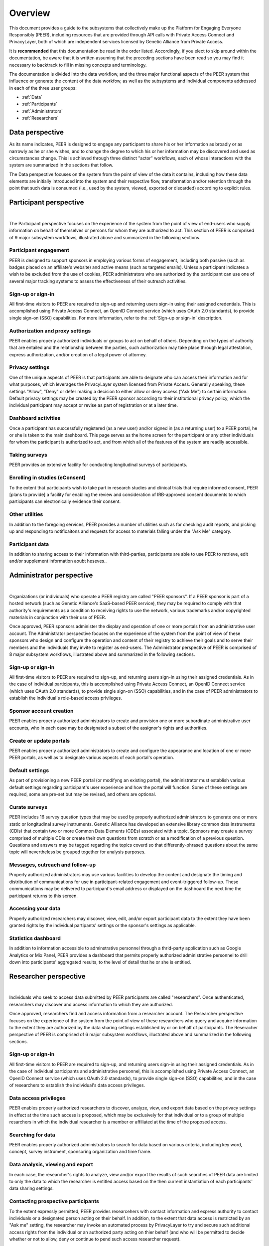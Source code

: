 .. _Overview:

Overview
========

This document provides a guide to the subsystems that collectively make up the Platform for Engaging Everyone Responsibly (PEER), including resources that are provided through API calls with Private Access Connect and PrivacyLayer, both of which are independent services licensed by Genetic Alliance from Private Access.

It is **recommended** that this documentation be read in the order listed.  Accordingly, if you elect to skip around within the documentation, be aware that it is written assuming that the preceding sections have been read so you may find it necessary to backtrack to fill in missing concepts and terminology.

The documentation is divided into the data workflow, and the three major functional aspects of the PEER system that influence or generate the content of the data workfow, as well as the subsystems and individual components addressed in each of the three user groups:

* :ref:`Data`

* :ref:`Participants`

* :ref:`Administrators`

* :ref:`Researchers`

.. _Data:

Data perspective
~~~~~~~~~~~~~~~~

As its name indicates, PEER is designed to engage any participant to share his or her information as broadly or as narrowly as he or she wishes, and to change the degree to which his or her information may be discovered and used as circumstances change.  This is achieved through three distinct "actor" workflows, each of whose interactions with the system are summarized in the sections that follow.  

The Data perspective focuses on the system from the point of view of the data it contains, including how these data elements are initially introduced into the system and their respective flow, transformation and/or retention through the point that such data is consumed (i.e., used by the system, viewed, exported or discarded) according to explicit rules.


.. _Participants:

Participant perspective
~~~~~~~~~~~~~~~~~~~~~~~

.. image:: https://s3.amazonaws.com/peer-downloads/images/TechDocs/Participant+Overview.png
    :alt: Participant Overview Illustration
| 
The Participant perspective focuses on the experience of the system from the point of view of end-users who supply information on behalf of themselves or persons for whom they are authorized to act.  This section of PEER is comprised of 9 major subsystem workflows, illustrated above and summarized in the following sections. 

======================
Participant engagement 
======================

PEER is designed to support sponsors in employing various forms of engagement, including both passive (such as badges placed on an affiliate's website) and active means (such as targeted emails).  Unless a participant indicates a wish to be excluded from the use of cookies, PEER administrators who are authorized by the participant can use one of several major tracking systems to assess the effectiveness of their outreach activities.

==================
Sign-up or sign-in 
==================

All first-time visitors to PEER are required to sign-up and returning users sign-in using their assigned credentials.  This is accomplished using Private Access Connect, an OpenID Connect service (which uses OAuth 2.0 standards), to provide single sign-on (SSO) capabilities.   For more information, refer to the :ref:`Sign-up or sign-in` description.

================================
Authorization and proxy settings 
================================

PEER enables properly authorized individuals or groups to act on behalf of others.  Depending on the types of authority that are entailed and the relationship between the parties, such authorization may take place through legal attestation, express authorization, and/or creation of a legal power of attorney.

================
Privacy settings 
================

One of the unique aspects of PEER is that participants are able to deignate who can access their information and for what purposes, which leverages the PrivacyLayer system licensed from Private Access.  Generally speaking, these settings "Allow", "Deny" or defer making a decision to either allow or deny access ("Ask Me") to certain information.  Default privacy settings may be created by the PEER sponsor according to their institutional privacy policy, which the individual participant may accept or revise as part of registration or at a later time.  

====================
Dashboard activities 
====================

Once a participant has successfully registered (as a new user) and/or signed in (as a returning user) to a PEER portal, he or she is taken to the main dashboard.  This page serves as the home screen for the participant or any other individuals for whom the participant is authorized to act, and from which all of the features of the system are readily accessible.

==============
Taking surveys 
==============

PEER provides an extensive facility for conducting longitudinal surveys of participants.  

===============================
Enrolling in studies (eConsent) 
===============================

To the extent that participants wish to take part in research studies and clinical trials that require informed consent, PEER [plans to provide] a facility for enabling the review and consideration of IRB-approved consent documents to which participants can electronically evidence their consent.  

===============
Other utilities 
===============

In addition to the foregoing services, PEER provides a number of utilities such as for checking audit reports, and picking up and responding to notificaitons and requests for access to materials falling under the "Ask Me" category.

================
Participant data 
================

In addition to sharing access to their information with third-parties, participants are able to use PEER to retrieve, edit and/or supplement information aoubt heseves..  


.. _Administrators:

Administrator perspective
~~~~~~~~~~~~~~~~~~~~~~~~~

.. image:: https://s3.amazonaws.com/peer-downloads/images/TechDocs/Administrator+Overview.png
    :width: 89%
    :alt: Administrator Overview Illustration
| 
Organizations (or individuals) who operate a PEER registry are called "PEER sponsors". If a PEER sponsor is part of a hosted network (such as Genetic Alliance's SaaS-based PEER service), they may be required to comply with that authority's requirements as a condition to receiving rights to use the network, various trademarks and/or copyrighted materials in conjunction with their use of PEER.  

Once approved, PEER sponsors administer the display and operation of one or more portals from an administrative user account. The Administrator perspective focuses on the experience of the system from the point of view of these sponsors who design and configure the operation and content of their registry to achieve their goals and to serve their members and the individuals they invite to register as end-users.  The Administrator perspective of PEER is comprised of 8 major subsystem workflows, illustrated above and summarized in the following sections. 

==================
Sign-up or sign-in 
==================

All first-time visitors to PEER are required to sign-up, and returning users sign-in using their assigned credentials.  As in the case of individual participants, this is accomplished using Private Access Connect, an OpenID Connect service (which uses OAuth 2.0 standards), to provide single sign-on (SSO) capabilities, and in the case of PEER administrators to establish the individual's role-based access privileges.

========================
Sponsor account creation 
========================

PEER enables properly authorized administrators to create and provision one or more subordinate administrative user accounts, who in each case may be designated a subset of the assignor's rights and authorities.

========================
Create or update portals
========================

PEER enables properly authorized administrators to create and configure the appearance and location of one or more PEER portals, as well as to designate various aspects of each portal's operation.

================
Default settings 
================

As part of provisioning a new PEER portal (or modifyng an existing portal), the administrator must establish various default settings regarding participant's user experience and how the portal will function.  Some of these settings are required, some are pre-set but may be revised, and others are optional.  

==============
Curate surveys 
==============

PEER includes 16 survey question types that may be used by properly authorized administrators to generate one or more static or longitudinal survey instruments.  Genetic Alliance has developed an extensive library common data instruments (CDIs) that contain two or more Common Data Elements (CDEs) assocated with a topic.  Sponsors may create a survey comprised of multiple CDIs or create their own questions from scratch or as a modification of a previous question.  Questions and answers may be tagged regarding the topics coverd so that differently-phrased questions about the same topic will nevertheless be grouped together for analysis purposes. 

================================
Messages, outreach and follow-up 
================================

Properly authorized administrators may use various facilities to develop the content and designate the timing and distribution of communications for use in participant-related engagement and event-triggered follow-up.  These communications may be delivered to participant's email address or displayed on the dashboard the next time the participant returns to this screen.

===================
Accessing your data 
===================

Properly authorized researchers may discover, view, edit, and/or export participant data to the extent they have been granted rights by the individual partipants' settings or the sponsor's settings as applicable. 

====================
Statistics dashboard 
====================

In addition to information accessible to adminstrative personnel through a thrid-party application such as Google Analytics or Mix Panel, PEER provides a dashboard that permits properly authorized administrative personnel to drill down into participants' aggregated results, to the level of detail that he or she is entitled.  


.. _Researchers:

Researcher perspective
~~~~~~~~~~~~~~~~~~~~~~

.. image:: https://s3.amazonaws.com/peer-downloads/images/TechDocs/Researcher+Overview.png
    :width: 67%
    :alt: Researcher Overview Illustration
| 
Individuals who seek to access data submitted by PEER participants are called "researchers". Once authenticated, researchers may discover and access information to which they are authorized.   

Once approved, researchers find and access information from a researcher account. The Researcher perspective focuses on the experience of the system from the point of view of these researchers who query and acquire information to the extent they are authorized by the data sharing settings established by or on behalf of participants.  The Reseracher perspective of PEER is comprised of 6 major subsystem workflows, illustrated above and summarized in the following sections.

==================
Sign-up or sign-in 
==================

All first-time visitors to PEER are required to sign-up, and returning users sign-in using their assigned credentials.  As in the case of individual participants and administrative personnel, this is accomplished using Private Access Connect, an OpenID Connect service (which uses OAuth 2.0 standards), to provide single sign-on (SSO) capabilities, and in the case of researchers to establish the individual's data access privileges.

======================
Data access privileges 
======================

PEER enables properly authorized researchers to discover, analyze, view, and export data based on the privacy settings in effect at the time such access is proposed, which may be exclusively for that individual or to a group of multiple resarchers in which the individual researcher is a member or affiliated at the time of the proposed access.

==================
Searching for data
==================

PEER enables properly authorized administrators to search for data based on various criteria, including key word, concept, survey instrument, sponsoring organization and time frame.

=================================
Data analysis, viewing and export 
=================================

In each case, the researcher's rights to analyze, view and/or export the results of such searches of PEER data are limited to only the data to which the researcher is entitled access based on the then current instantiation of each participants' data sharing settings.  

===================================
Contacting prospective participants
===================================

To the extent expressly permitted, PEER provides researcehers with contact information and express authority to contact individuals or a designated person acting on their behalf.  In addition, to the extent that data access is restricted by an "Ask me" setting, the researcher may invoke an automated process by PrivacyLayer to try and secure such additional access rights from the individual or an authorized party acting on thier behalf (and who will be permitted to decide whether or not to allow, deny or continue to pend such access researcher request).  

========================
Getting informed consent  
========================

Where the researcher proposes to use such information for a specific research purpose under a protocol that requires informed consent, PEER [plans to provide] an additional facility for uploading the IRB-approved consent documents to which participants can electronically evidence their consent if they wish to take part in such research study or clinical trial.


